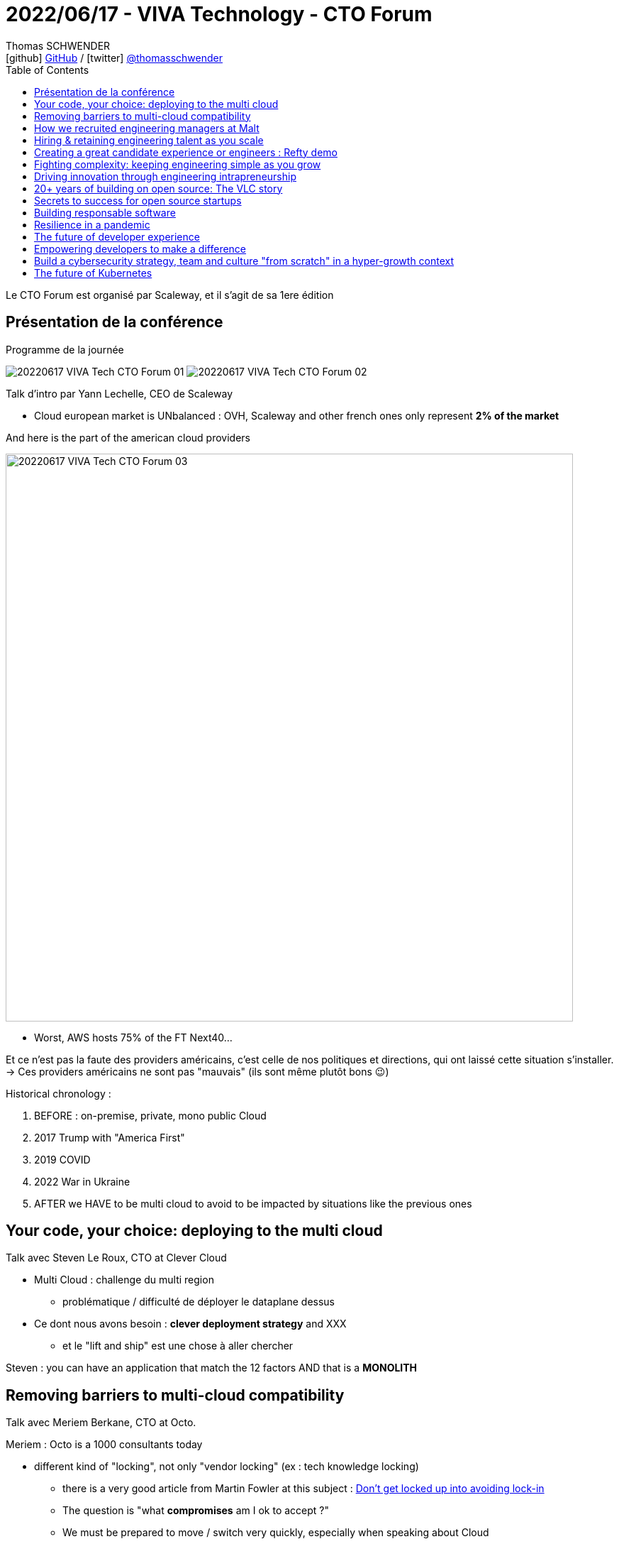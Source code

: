 = 2022/06/17 - VIVA Technology - CTO Forum
Thomas SCHWENDER <icon:github[] https://github.com/Ardemius/[GitHub] / icon:twitter[role="aqua"] https://twitter.com/thomasschwender[@thomasschwender]>
// Handling GitHub admonition blocks icons
ifndef::env-github[:icons: font]
ifdef::env-github[]
:status:
:outfilesuffix: .adoc
:caution-caption: :fire:
:important-caption: :exclamation:
:note-caption: :paperclip:
:tip-caption: :bulb:
:warning-caption: :warning:
endif::[]
:imagesdir: ./images
:source-highlighter: highlightjs
:highlightjs-languages: asciidoc
// We must enable experimental attribute to display Keyboard, button, and menu macros
:experimental:
// Next 2 ones are to handle line breaks in some particular elements (list, footnotes, etc.)
:lb: pass:[<br> +]
:sb: pass:[<br>]
// check https://github.com/Ardemius/personal-wiki/wiki/AsciiDoctor-tips for tips on table of content in GitHub
:toc: macro
:toclevels: 4
// To number the sections of the table of contents
//:sectnums:
// Add an anchor with hyperlink before the section title
:sectanchors:
// To turn off figure caption labels and numbers
:figure-caption!:
// Same for examples
//:example-caption!:
// To turn off ALL captions
// :caption:

toc::[]

Le CTO Forum est organisé par Scaleway, et il s'agit de sa 1ere édition

== Présentation de la conférence

.Programme de la journée
image:20220617_VIVA-Tech-CTO-Forum_01.jpg[]
image:20220617_VIVA-Tech-CTO-Forum_02.jpg[]

Talk d'intro par Yann Lechelle, CEO de Scaleway

* Cloud european market is UNbalanced : OVH, Scaleway and other french ones only represent *2% of the market*

.And here is the part of the american cloud providers
image:20220617_VIVA-Tech-CTO-Forum_03.jpg[width=800]

* Worst, AWS hosts 75% of the FT Next40...

Et ce n'est pas la faute des providers américains, c'est celle de nos politiques et directions, qui ont laissé cette situation s'installer. +
-> Ces providers américains ne sont pas "mauvais" (ils sont même plutôt bons 😉)

Historical chronology : 

    1. BEFORE : on-premise, private, mono public Cloud
    2. 2017 Trump with "America First"
    3. 2019 COVID
    4. 2022 War in Ukraine
    5. AFTER we HAVE to be multi cloud to avoid to be impacted by situations like the previous ones

== Your code, your choice: deploying to the multi cloud

Talk avec Steven Le Roux, CTO at Clever Cloud

* Multi Cloud : challenge du multi region
    ** problématique / difficulté de déployer le dataplane dessus

* Ce dont nous avons besoin : *clever deployment strategy* and XXX
    ** et le "lift and ship" est une chose à aller chercher

Steven : you can have an application that match the 12 factors AND that is a *MONOLITH*

== Removing barriers to multi-cloud compatibility

Talk avec Meriem Berkane, CTO at Octo.

Meriem : Octo is a 1000 consultants today

* different kind of "locking", not only "vendor locking" (ex : tech knowledge locking)
    ** there is a very good article from Martin Fowler at this subject : https://martinfowler.com/articles/oss-lockin.html[Don't get locked up into avoiding lock-in]
    ** The question is "what *compromises* am I ok to accept ?"
    ** We must be prepared to move / switch very quickly, especially when speaking about Cloud
        *** on ne peut pas former en permanence tout le monde sur tout (et surtout le faire "vite" : il faut du temps pour monter en compétence)

[IMPORTANT]
====
Il faut *utiliser le plus possible les solutions existantes*, et être capable de *les intégrer au mieux*, tout en étant capable d'en changer (le plus facilement / le moins difficilement possible) dès que nécessaire.
====

Les technologies très importants en ce moment : *les technologies permettant de gérer / faciliter le déploiement des stacks tech*.

== How we recruited engineering managers at Malt

Talk avec Benoit Guillon, VP Engineering at Malt.

* What is a good software engineer ?
* What is an excellent software engineer ?
* As an engineering manager, how do you make good engineers become excellent engineers ?

.Quelques chiffres sur Malt ?
image:20220617_VIVA-Tech-CTO-Forum_04.jpg[width=800]

* Malt is a tech company, editing a product, its web site.
* Malt aims at doing 1 billion of CA at 2024.

Quelques chiffres récents sur le marché des freelances : 

    * +90% freelancers in 10 years in France
    * 50% of US workers will be independeat in 2027
    * +90 000 new freelancers in 2021 on Malt

-> Direction de Malt : Team, *be ready to SCALE* (x2 CA per year, same thing next year, and same thing for employees)

    * *scaling = Retain PLUS Hire*
        ** but when 1 team become 2, we need 2 leaders ! And so : 
    * *Scaling = retain + hire + grow people* (+ keep going fast)
        ** this is a *FULL TIME JOB* for engineer manager

Et c'est là que Benoît ressort le schéma des carrières de progression "contribution individuelle" et managériale : 

image:20220617_VIVA-Tech-CTO-Forum_05.jpg[]
image:20220617_VIVA-Tech-CTO-Forum_06.jpg[]

[IMPORTANT]
====
* As an engineering manager, your role is to maximize the impact of your teams on the long term.
* Do not manage story points, just manage the value your teams bring.
====

image:20220617_VIVA-Tech-CTO-Forum_07.jpg[]

== Hiring & retaining engineering talent as you scale

Talk avec Romain Kuzniak, CTO at Openclassroom, Evelyne Norton, CTO at Splio, Caroline Therwath-Chavier, CEO at The Allyance.

* Chaque année, jeter un oeil à l'enquête de StackOverflow
* We have to ensure we have teams, and not just "group of people"
    ** avec des réussites d'équipes, et des échecs d'équipe, il ne faut pas que ce soit l'affaire de quelques personnes seulement

== Creating a great candidate experience or engineers : Refty demo

Talk by Guillaume Gelin, co-founder & CTO at Reftly

* Recruiting is *HARD*
* Why ? Because they don't care 
    ** don't care about you, your foundings, your interview tests, etc.
    ** offering is below demands, they can have all they want
    ** YOU are the one that has to care

//-

* So everything is about candidate experiences
    ** Candidates must LIKE your candidate process

* On voit quelques screenshot de *Refty*, et cela ressemble beaucoup à *WorkAdventure*.
    ** Voir Refty "jobverse" (https://www.refty.co/jobverse)
* Refty propose également un workflow pour vérifier les références des candidats
* Refty permet également d'envoyer un report anonyme aux candidats (le report généré par Refty qui les décrit ?)

NOTE: Tester https://www.refty.co/[Refty] !

== Fighting complexity: keeping engineering simple as you grow

Talk avec Rémi Guyot, CPO at Blablacar

[IMPORTANT]
====
* Things can be simple to build, but complex to use (monocyble)
* Some others can be complex to build, but easy to use (bicyble)
====

image:20220617_VIVA-Tech-CTO-Forum_08.jpg[]

Some examples

    * Non Core : messaging system
    * To avoid : booking code
    * Run for it : design system

* For *Big Bets* :
    ** explain why strategic projects create tech debt
    ** praise the invisible work caused by the curse of simplicity
        *** il FAUT récompenser les gens qui oeuvre dans l'ombre pour un travail important MAIS non visible

* For *To avoid* : 
    ** Make sure you have "Remove feature X" on your roadmap
    ** Simplify features to move them away from that box

* For *Non Core* : 
    ** Don't fix all the secondary use cases that are nagging your

Un livre conseillé : https://fr.discovery-discipline.com/[Discovery Discipline] +
Co-écrit par Rémi, et édité by Thiga

== Driving innovation through engineering intrapreneurship

Talk avec Jean-Baptiste Pringuey, VP of Engineering at Teads

* le marché de Teads est très concurrentiel : Google Twitter, Snapshat, etc.
* avec une présence forte des régulateurs : RGPD, CCPA, etc.

//-

* Teams must be independant and autonomous
* Each team must have a mission and a vision

== 20+ years of building on open source: The VLC story

Talk avec Jean-Baptiste Kempf, président et lead VLC Developer chez VLC

== Secrets to success for open source startups

Talk avec Benoit Jacquemont, co-fondateur et CTO de Akeneo, et Laetitia Avrot, Field CTO de Enterprise DB

== Building responsable software

Talk avec Killian vermersch (Golem.ai), Florence Chabanois (Scaleway), Mohammed Sijelmassi (Sopra Steria)

* Doing softwares that last longer
* sustainability is the key: to damage "less" the product
* Explanability is another great concern : to be able to explain what we are doing things, in order black boxes NOT to exist

== Resilience in a pandemic

Talk avec Nicolas de Nayer, ex VP of Engineering chez Doctolib

Doctolib : The boring architecture

image:20220617_VIVA-Tech-CTO-Forum_09.jpg[]
image:20220617_VIVA-Tech-CTO-Forum_10.jpg[]

== The future of developer experience

Talk donné par Patrick Joubert, Head of Developer Experience at CircleCI

.Le chemin de croix de l'installation de son poste...
image:20220617_VIVA-Tech-CTO-Forum_11.jpg[]

.Les endroits ou CircleCI va intervenir
image:20220617_VIVA-Tech-CTO-Forum_12.jpg[]

.Takeway and maybe some homework
image:20220617_VIVA-Tech-CTO-Forum_13.jpg[]

== Empowering developers to make a difference

Talk donné par Cesar Lugo, senior software engineer at Typeform

* They have built a bottom up culture
* Developers want : good balance in their life and work, good work conditions, good salary
    ** And they don't want to be passive, to "wait for their specifications to arrive"

== Build a cybersecurity strategy, team and culture "from scratch" in a hyper-growth context

Talk donné par Fabien Lemarchand, VP of Platform & Security chez ManoMano

image:20220617_VIVA-Tech-CTO-Forum_14.jpg[]

* Leur mantra à ManoMano : "You build, you run it and you secure it"

* Very important to focus on the first 100 days 5
image:20220617_VIVA-Tech-CTO-Forum_15.jpg[]
    ** on commence par passer du temps avec chaque équipe pour comprendre quels sont les risques encourus par chacune d'elles.
    ** At the end of this phase, it was very important to have measure to show
        *** To have some, one thing that was used was bug bounties
        *** those last gave ManoMano measures

image:20220617_VIVA-Tech-CTO-Forum_16.jpg[]

New paradigms :

    * HUMAN : People training to protect the company
        ** NOT awareness BUT culture
    * OFFENSIVE : People thinking like an attacker
        ** NOT like defender BUT like hunter

*External collaboration* is a very good thing (like with bug bounties) : 

    * bug bounty
    * Community
    * Articles
    * Events
    * Hack4values
    * Conferences

== The future of Kubernetes

Talk donné par Nigel Poultron, Kubernetes Guru

* Nigel est un expert de Kubernetes et de Docker, qu'il a utilisés quasiment depuis leurs débuts

* Nigel est d'accord, Kubernetes est compliqué... ou plutôt il l'était encore plus avant (ça va mieux maintenant)
* Et Kubernetes est définitivement en chemin pour la "domination mondiale"
    ** Il va même plus loin avec le "orchestrate everything" : 
        *** VMs
        *** workflows
        *** etc.

* Kubernetes is still "a litte bit difficult / complex" : raison pour laquelle *on le prend souvent comme un service managé* par d'autres
    ** Kubernetes devient de la "dark matter", "it's just there", c'est là, mais on ne sait pas vraiment comment ça fonctionne...

* L'*API de Kubernetes* lui permet d'être utilisé partout

* Si votre application tourne sur Kubernetes, peut-être importe que Kubernetes tourne sur un Cloud A ou B, cela marchera toujours
    ** Ce qui pourrait transformer encore plus Kubernetes en un "supermassive blackhole" où l'on va tout retrouver (ce qui n'est pas la meilleure des nouvelles)
    ** Les applications sont "container first" actuellement, il se pourrait qu'elles deviennent "container only" (Kubernetes) demain...





